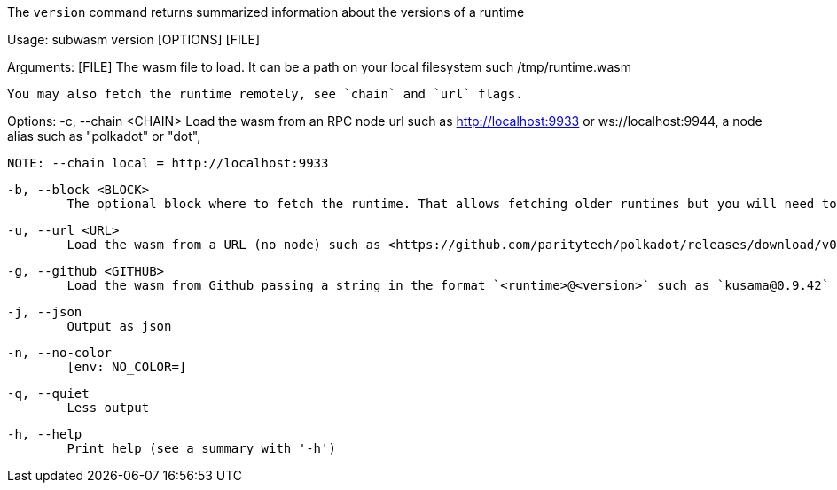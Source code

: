 The `version` command returns summarized information about the versions of a runtime

Usage: subwasm version [OPTIONS] [FILE]

Arguments:
  [FILE]
          The wasm file to load. It can be a path on your local filesystem such /tmp/runtime.wasm
          
          You may also fetch the runtime remotely, see `chain` and `url` flags.

Options:
  -c, --chain <CHAIN>
          Load the wasm from an RPC node url such as http://localhost:9933 or ws://localhost:9944, a node alias such as "polkadot" or "dot",
          
          NOTE: --chain local = http://localhost:9933

  -b, --block <BLOCK>
          The optional block where to fetch the runtime. That allows fetching older runtimes but you will need to connect to archive nodes. Currently, you must pass a block hash. Passing the block numbers is not supported

  -u, --url <URL>
          Load the wasm from a URL (no node) such as <https://github.com/paritytech/polkadot/releases/download/v0.9.42/polkadot_runtime-v9420.compact.compressed.wasm>

  -g, --github <GITHUB>
          Load the wasm from Github passing a string in the format `<runtime>@<version>` such as `kusama@0.9.42`

  -j, --json
          Output as json

  -n, --no-color
          [env: NO_COLOR=]

  -q, --quiet
          Less output

  -h, --help
          Print help (see a summary with '-h')
